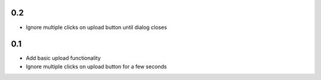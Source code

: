 0.2
---
- Ignore multiple clicks on upload button until dialog closes

0.1
---
- Add basic upload functionality
- Ignore multiple clicks on upload button for a few seconds

